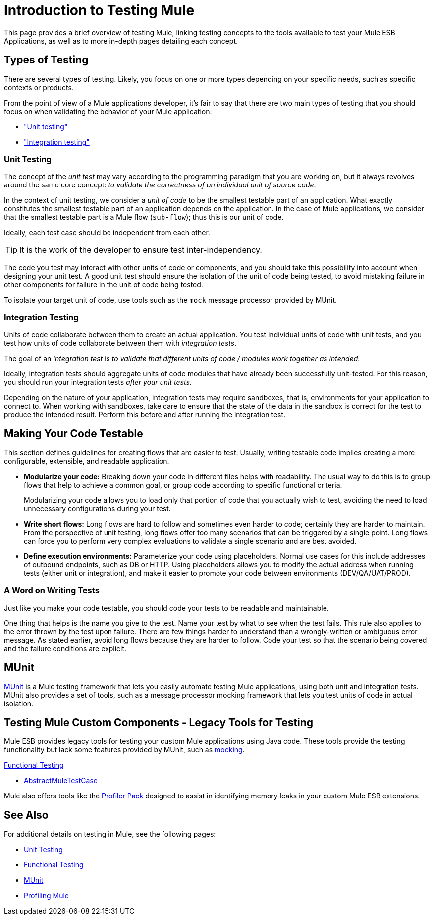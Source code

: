 = Introduction to Testing Mule
:version-info: 3.7.0 and later
:keywords: munit, testing, unit testing

This page provides a brief overview of testing Mule, linking testing concepts to the tools available to test your Mule ESB Applications, as well as to more in-depth pages detailing each concept.

== Types of Testing

There are several types of testing. Likely, you focus on one or more types depending on your specific needs, such as specific contexts or products.

From the point of view of a Mule applications developer, it's fair to say that there are two main types of testing that you should focus on when validating the behavior of your Mule application:

* <<unit,"Unit testing">>
* <<integration,"Integration testing">>

[[unit]]
=== Unit Testing

The concept of the _unit test_ may vary according to the programming paradigm that you are working on, but it always revolves around the same core concept: _to validate the correctness of an individual unit of source code_.

In the context of unit testing, we consider a _unit of code_ to be the smallest testable part of an application. What exactly constitutes the smallest testable part of an application depends on the application. In the case of Mule applications, we consider that the smallest testable part is a Mule flow (`sub-flow`); thus this is our unit of code.

Ideally, each test case should be independent from each other.

TIP: It is the work of the developer to ensure test inter-independency.

The code you test may interact with other units of code or components, and you should take this possibility into account when designing your unit test. A good unit test should ensure the isolation of the unit of code being tested, to avoid mistaking failure in other components for failure in the unit of code being tested.

To isolate your target unit of code, use tools such as the `mock` message processor provided by MUnit.


[[integration]]
=== Integration Testing

Units of code collaborate between them to create an actual application. You test individual units of code with unit tests, and you test how units of code collaborate between them with _integration tests_.

The goal of an _Integration test_ is _to validate that different units of code / modules work together as intended_.

Ideally, integration tests should aggregate units of code modules that have already been successfully unit-tested. For this reason, you should run your integration tests _after your unit tests_.

Depending on the nature of your application, integration tests may require sandboxes, that is, environments for your application to connect to. When working with sandboxes, take care to ensure that the state of the data in the sandbox is correct for the test to produce the intended result. Perform this before and after running the integration test.

== Making Your Code Testable

This section defines  guidelines for creating flows that are easier to test. Usually, writing testable code implies creating a more configurable, extensible, and readable application.

* *Modularize your code:*
Breaking down your code in different files helps with readability. The usual way to do this is to group flows that help to achieve a common goal, or group code according to specific functional criteria.
+
Modularizing your code allows you to load only that portion of code that you actually wish to test, avoiding the need to load unnecessary configurations during your test.

* *Write short flows:*
Long flows are hard to follow and sometimes even harder to code; certainly they are harder to maintain. From the perspective of unit testing, long flows offer too many scenarios that can be triggered by a single point. Long flows can force you to perform very complex evaluations to validate a single scenario and are best avoided.

* *Define execution environments:*
Parameterize your code using placeholders. Normal use cases for this include addresses of outbound endpoints, such as DB or HTTP. Using placeholders allows you to modify the actual address when running tests (either unit or integration), and make it easier to promote your code between environments (DEV/QA/UAT/PROD).

=== A Word on Writing Tests

Just like you make your code testable, you should code your tests to be readable and maintainable.

One thing that helps is the name you give to the test. Name your test by what to see when the test fails. This rule also applies to the error thrown by the test upon failure. There are few things harder to understand than a wrongly-written or ambiguous error message. As stated earlier, avoid long flows because they are harder to follow. Code your test so that the scenario being covered and the failure conditions are explicit.

== MUnit

link:/mule-user-guide/v/3.8-m1/munit[MUnit] is a Mule testing framework that lets you easily automate testing  Mule applications, using both unit and integration tests. MUnit also provides a set of tools, such as a message processor mocking framework that lets you test units of code in actual isolation.

== Testing Mule Custom Components - Legacy Tools for Testing

Mule ESB provides legacy tools for testing your custom Mule applications using Java code. These tools provide the testing functionality but lack some features provided by MUnit, such as link:/mule-user-guide/v/3.8-m1/the-mock-message-processor[mocking].

link:/mule-user-guide/v/3.8-m1/functional-testing[Functional Testing]

* link:https://www.mulesoft.org/docs/site/current3/testapidocs/org/mule/tck/AbstractMuleTestCase.html[AbstractMuleTestCase]

Mule also offers tools like the link:/mule-user-guide/v/3.8-m1/profiling-mule[Profiler Pack] designed to assist in identifying memory leaks in your custom Mule ESB extensions.

== See Also

For additional details on testing in Mule, see the following pages:

* link:/mule-user-guide/v/3.8-m1/unit-testing[Unit Testing]
* link:/mule-user-guide/v/3.8-m1/functional-testing[Functional Testing]
* link:/mule-user-guide/v/3.8-m1/munit[MUnit]
* link:/mule-user-guide/v/3.8-m1/profiling-mule[Profiling Mule]
